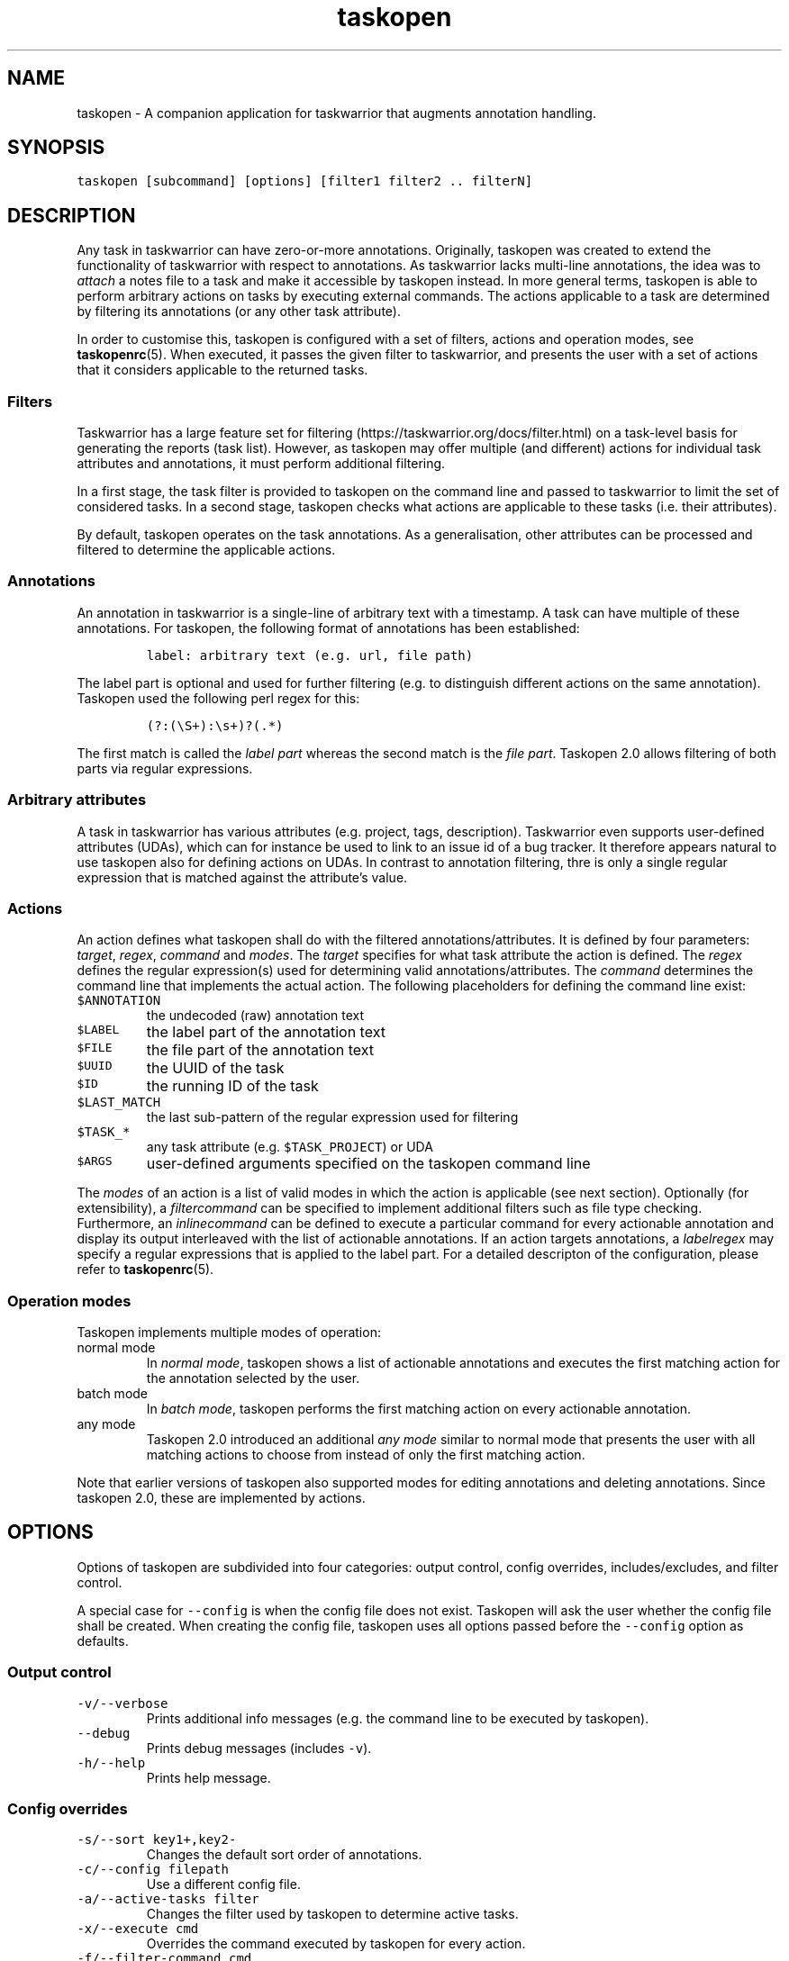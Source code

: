 '\" t
.\" Automatically generated by Pandoc 2.17.1.1
.\"
.\" Define V font for inline verbatim, using C font in formats
.\" that render this, and otherwise B font.
.ie "\f[CB]x\f[]"x" \{\
. ftr V B
. ftr VI BI
. ftr VB B
. ftr VBI BI
.\}
.el \{\
. ftr V CR
. ftr VI CI
. ftr VB CB
. ftr VBI CBI
.\}
.TH "taskopen" "1" "" "Taskopen User Manual" "Version 2.0"
.hy
.SH NAME
.PP
taskopen - A companion application for taskwarrior that augments
annotation handling.
.SH SYNOPSIS
.PP
\f[V]taskopen [subcommand] [options] [filter1 filter2 .. filterN]\f[R]
.SH DESCRIPTION
.PP
Any task in taskwarrior can have zero-or-more annotations.
Originally, taskopen was created to extend the functionality of
taskwarrior with respect to annotations.
As taskwarrior lacks multi-line annotations, the idea was to
\f[I]attach\f[R] a notes file to a task and make it accessible by
taskopen instead.
In more general terms, taskopen is able to perform arbitrary actions on
tasks by executing external commands.
The actions applicable to a task are determined by filtering its
annotations (or any other task attribute).
.PP
In order to customise this, taskopen is configured with a set of
filters, actions and operation modes, see \f[B]taskopenrc\f[R](5).
When executed, it passes the given filter to taskwarrior, and presents
the user with a set of actions that it considers applicable to the
returned tasks.
.SS Filters
.PP
Taskwarrior has a large feature set for
filtering (https://taskwarrior.org/docs/filter.html) on a task-level
basis for generating the reports (task list).
However, as taskopen may offer multiple (and different) actions for
individual task attributes and annotations, it must perform additional
filtering.
.PP
In a first stage, the task filter is provided to taskopen on the command
line and passed to taskwarrior to limit the set of considered tasks.
In a second stage, taskopen checks what actions are applicable to these
tasks (i.e.\ their attributes).
.PP
By default, taskopen operates on the task annotations.
As a generalisation, other attributes can be processed and filtered to
determine the applicable actions.
.SS Annotations
.PP
An annotation in taskwarrior is a single-line of arbitrary text with a
timestamp.
A task can have multiple of these annotations.
For taskopen, the following format of annotations has been established:
.IP
.nf
\f[C]
label: arbitrary text (e.g. url, file path)
\f[R]
.fi
.PP
The label part is optional and used for further filtering (e.g.\ to
distinguish different actions on the same annotation).
Taskopen used the following perl regex for this:
.IP
.nf
\f[C]
(?:(\[rs]S+):\[rs]s+)?(.*)
\f[R]
.fi
.PP
The first match is called the \f[I]label part\f[R] whereas the second
match is the \f[I]file part\f[R].
Taskopen 2.0 allows filtering of both parts via regular expressions.
.SS Arbitrary attributes
.PP
A task in taskwarrior has various attributes (e.g.\ project, tags,
description).
Taskwarrior even supports user-defined attributes (UDAs), which can for
instance be used to link to an issue id of a bug tracker.
It therefore appears natural to use taskopen also for defining actions
on UDAs.
In contrast to annotation filtering, thre is only a single regular
expression that is matched against the attribute\[cq]s value.
.SS Actions
.PP
An action defines what taskopen shall do with the filtered
annotations/attributes.
It is defined by four parameters: \f[I]target\f[R], \f[I]regex\f[R],
\f[I]command\f[R] and \f[I]modes\f[R].
The \f[I]target\f[R] specifies for what task attribute the action is
defined.
The \f[I]regex\f[R] defines the regular expression(s) used for
determining valid annotations/attributes.
The \f[I]command\f[R] determines the command line that implements the
actual action.
The following placeholders for defining the command line exist:
.TP
\f[V]$ANNOTATION\f[R]
the undecoded (raw) annotation text
.TP
\f[V]$LABEL\f[R]
the label part of the annotation text
.TP
\f[V]$FILE\f[R]
the file part of the annotation text
.TP
\f[V]$UUID\f[R]
the UUID of the task
.TP
\f[V]$ID\f[R]
the running ID of the task
.TP
\f[V]$LAST_MATCH\f[R]
the last sub-pattern of the regular expression used for filtering
.TP
\f[V]$TASK_*\f[R]
any task attribute (e.g.\ \f[V]$TASK_PROJECT\f[R]) or UDA
.TP
\f[V]$ARGS\f[R]
user-defined arguments specified on the taskopen command line
.PP
The \f[I]modes\f[R] of an action is a list of valid modes in which the
action is applicable (see next section).
Optionally (for extensibility), a \f[I]filtercommand\f[R] can be
specified to implement additional filters such as file type checking.
Furthermore, an \f[I]inlinecommand\f[R] can be defined to execute a
particular command for every actionable annotation and display its
output interleaved with the list of actionable annotations.
If an action targets annotations, a \f[I]labelregex\f[R] may specify a
regular expressions that is applied to the label part.
For a detailed descripton of the configuration, please refer to
\f[B]taskopenrc\f[R](5).
.SS Operation modes
.PP
Taskopen implements multiple modes of operation:
.TP
normal mode
In \f[I]normal mode\f[R], taskopen shows a list of actionable
annotations and executes the first matching action for the annotation
selected by the user.
.TP
batch mode
In \f[I]batch mode\f[R], taskopen performs the first matching action on
every actionable annotation.
.TP
any mode
Taskopen 2.0 introduced an additional \f[I]any mode\f[R] similar to
normal mode that presents the user with all matching actions to choose
from instead of only the first matching action.
.PP
Note that earlier versions of taskopen also supported modes for editing
annotations and deleting annotations.
Since taskopen 2.0, these are implemented by actions.
.SH OPTIONS
.PP
Options of taskopen are subdivided into four categories: output control,
config overrides, includes/excludes, and filter control.
.PP
A special case for \f[V]--config\f[R] is when the config file does not
exist.
Taskopen will ask the user whether the config file shall be created.
When creating the config file, taskopen uses all options passed before
the \f[V]--config\f[R] option as defaults.
.SS Output control
.TP
\f[V]-v/--verbose\f[R]
Prints additional info messages (e.g.\ the command line to be executed
by taskopen).
.TP
\f[V]--debug\f[R]
Prints debug messages (includes \f[V]-v\f[R]).
.TP
\f[V]-h/--help\f[R]
Prints help message.
.SS Config overrides
.TP
\f[V]-s/--sort key1+,key2-\f[R]
Changes the default sort order of annotations.
.TP
\f[V]-c/--config filepath\f[R]
Use a different config file.
.TP
\f[V]-a/--active-tasks filter\f[R]
Changes the filter used by taskopen to determine active tasks.
.TP
\f[V]-x/--execute cmd\f[R]
Overrides the command executed by taskopen for every action.
.TP
\f[V]-f/--filter-command cmd\f[R]
Overrides filter command for every action.
.TP
\f[V]-i/--inline-command cmd\f[R]
Overrides inline command for every action.
.TP
\f[V]--args arguments\f[R]
Allows definition of arguments that will be available as \f[V]$ARGS\f[R]
in taskopen actions.
.SS Includes/excludes
.TP
\f[V]--include action1,action2\f[R]
Only consider the listed actions.
Also determines their priority.
.TP
\f[V]--exclude action1,action2\f[R]
Consider all but the listed actions.
.SS Filter control
.TP
\f[V]-A/--All\f[R]
Query all tasks, including completed and deleted tasks.
.SH SUBCOMMANDS
.PP
The modes of taskopen are made accessible via subcommands.
By default, taskopen operates in normal mode.
In addition to the following subcommands, custom aliases can be defined
in order to provide a short hand for common command line options.
.TP
\f[V]batch\f[R]
Switches into batch mode.
.TP
\f[V]any\f[R]
Switches into any mode.
.TP
\f[V]version\f[R]
Prints version information.
.TP
\f[V]diagnostics\f[R]
Prints diagnostics (e.g.\ configured actions, aliases, etc.)
.SH MIGRATION FROM TASKOPEN 1.x
.PP
The following table compares command line arguments of taskopen 1.x with
taskopen 2.0.
.PP
.TS
tab(@);
lw(35.0n) lw(35.0n).
T{
Taskopen 1.x
T}@T{
Taskopen 2.0
T}
_
T{
\f[V]-h\f[R]
T}@T{
\f[V]-h\f[R] or \f[V]--help\f[R]
T}
T{
\f[V]-v\f[R]
T}@T{
\f[V]version\f[R]
T}
T{
\f[V]-V\f[R]
T}@T{
\f[V]diagnostics\f[R]
T}
T{
\f[V]-l\f[R]
T}@T{
\f[V]-x\f[R] or \f[V]--execute\f[R]
T}
T{
\f[V]-L\f[R]
T}@T{
\f[V]-v\f[R] or \f[V]--verbose\f[R]
T}
T{
\f[V]-b\f[R]
T}@T{
\f[V]batch\f[R]
T}
T{
\f[V]-n\f[R]
T}@T{
\f[V]--include=notes\f[R]
T}
T{
\f[V]-N\f[R]
T}@T{
\f[V]--exclude=notes\f[R]
T}
T{
\f[V]-f\f[R]
T}@T{
\f[V]--include=files\f[R]
T}
T{
\f[V]-F\f[R]
T}@T{
\f[V]--exclude=files\f[R]
T}
T{
\f[V]-B\f[R]
T}@T{
\f[V]-f \[aq]test ! -e $FILE\f[R]
T}
T{
\f[V]-t\f[R]
T}@T{
\f[V]--include=text\f[R]
T}
T{
\f[V]-T\f[R]
T}@T{
\f[V]--exclude=text\f[R]
T}
T{
\f[V]-a\f[R]
T}@T{
\f[V]-a\f[R]
T}
T{
\f[V]-A\f[R]
T}@T{
\f[V]-A\f[R]
T}
T{
\f[V]-D\f[R]
T}@T{
\f[V]--include=delete\f[R] or \f[V]delete\f[R]
T}
T{
\f[V]-r\f[R]
T}@T{
\f[V]--include=raw\f[R] or \f[V]raw\f[R]
T}
T{
\f[V]-m \[aq]regex\[aq]\f[R]
T}@T{
\f[V]/regex/\f[R]
T}
T{
\f[V]--type \[aq]regex\[aq]\f[R]
T}@T{
\f[V]-f \[dq]file $FILE \[rs]| perl -ne \[aq]if($_ !\[ti] m/regex/){exit 1}\[aq]\[dq]\f[R]
T}
T{
\f[V]-s key1+,key2-\f[R]
T}@T{
\f[V]-s key1+,key2-\f[R]
T}
T{
\f[V]-e\f[R]
T}@T{
\f[V]-x \[aq]vim $FILE\[aq]\f[R]
T}
T{
\f[V]-x \[aq]cmd\[aq]\f[R]
T}@T{
\f[V]-x \[aq]cmd\[aq]\f[R]
T}
T{
\f[V]-i \[aq]cmd\[aq]\f[R]
T}@T{
\f[V]-i \[aq]cmd\[aq]\f[R]
T}
T{
\f[V]-c filepath\f[R]
T}@T{
\f[V]-c filepath\f[R]
T}
T{
\f[V]-p cmd\f[R]
T}@T{
automatic detection
T}
.TE
.SH FILES
.TP
\f[V]\[ti]/.taskopenrc\f[R]
User configuration file - see also \f[B]taskopenrc\f[R](5).
.TP
\f[V]\[ti]/.config/taskopen/taskopenrc\f[R]
Alternative location of user configuration file.
Takes precedence over the locations listed above.
.TP
\f[V]\[ti]/$XDG_CONFIG_HOME/taskopen/taskopenrc\f[R]
Alternative location of user configuration file.
Takes precedence over the locations listed above.
.TP
\f[V]$TASKOPENRC\f[R]
If set, the configuration file is loaded from the location specified by
the environment variable \f[V]$TASKOPENRC\f[R].
.SH HISTORY
.TP
\f[B]2010 - 2012\f[R]
The first release of taskopen was a quite simple bash script.
.TP
\f[B]early 2013\f[R]
Re-implementation of taskopen in perl.
.TP
\f[B]early 2021\f[R]
Re-implementation of taskopen in nim.
.TP
\f[B]mid 2022\f[R]
Release of taskopen 2.0.
.SH CREDITS & COPYRIGHTS
.PP
Copyright (C) 2010 - 2022, J.
Schlatow
.PP
Taskopen is distributed under the GNU General Public License.
See \f[I]http://www.opensource.org/licenses/gpl-2.0.php\f[R] for more
information.
.PP
Please also refer to the \f[B]AUTHORS\f[R] file for a list of
contributors.
.SH SEE ALSO
.PP
\f[B]taskopenrc\f[R](5)
.PP
For more information regarding taskopen, see the following:
.TP
The official site at
\f[I]<https://github.com/jschlatow/taskopen/>\f[R]
.TP
The official code repository at
\f[I]<git://github.com/jschlatow/taskopen.git>\f[R]
.TP
The wiki at
\f[I]<git://github.com/jschlatow/taskopen.git/wiki>\f[R]
.SH REPORTING BUGS
.TP
Bugs in taskopen may be reported to the issue-tracker at
\f[I]<https://github.com/jschlatow/taskopen/issues>\f[R]
